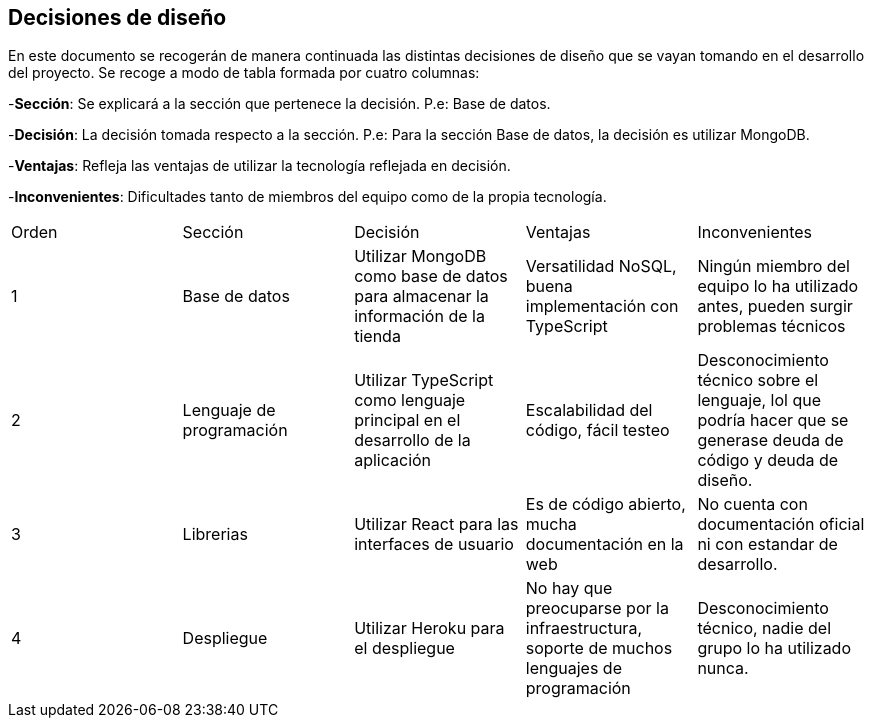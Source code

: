 [[section-design-decisions]]
== Decisiones de diseño
[options="header",cols="1,1,1,1,1"]

En este documento se recogerán de manera continuada las distintas decisiones de diseño que se vayan tomando en el desarrollo del proyecto.
Se recoge a modo de tabla formada por cuatro columnas:

-**Sección**: Se explicará a la sección que pertenece la decisión. P.e: Base de datos.

-**Decisión**: La decisión tomada respecto a la sección. P.e: Para la sección Base de datos, la decisión es utilizar MongoDB.

-**Ventajas**: Refleja las ventajas de utilizar la tecnología reflejada en decisión.

-**Inconvenientes**: Dificultades tanto de miembros del equipo como de la propia tecnología.
|===
|Orden |Sección |Decisión| Ventajas| Inconvenientes
|1|Base de datos| Utilizar MongoDB como base de datos para almacenar la información de la tienda| Versatilidad NoSQL, buena implementación con TypeScript|Ningún miembro del equipo lo ha utilizado antes, pueden surgir problemas técnicos
|2|Lenguaje de programación|Utilizar TypeScript como lenguaje principal en el desarrollo de la aplicación|Escalabilidad del código, fácil testeo|Desconocimiento técnico sobre el lenguaje, lol que podría hacer que se generase deuda de código y deuda de diseño.
|3|Librerias|Utilizar React para las interfaces de usuario|Es de código abierto, mucha documentación en la web|No cuenta con documentación oficial ni con estandar de desarrollo.
|4|Despliegue|Utilizar Heroku para el despliegue|No hay que preocuparse por la infraestructura, soporte de muchos lenguajes de programación|Desconocimiento técnico, nadie del grupo lo ha utilizado nunca.
|===
